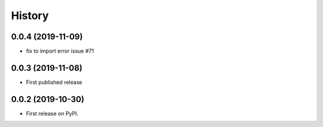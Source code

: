 .. :changelog:

History
-------
0.0.4 (2019-11-09)
++++++++++++++++++
* fix to import error issue #71

0.0.3 (2019-11-08)
++++++++++++++++++
* First published release

0.0.2 (2019-10-30)
++++++++++++++++++

* First release on PyPI.
